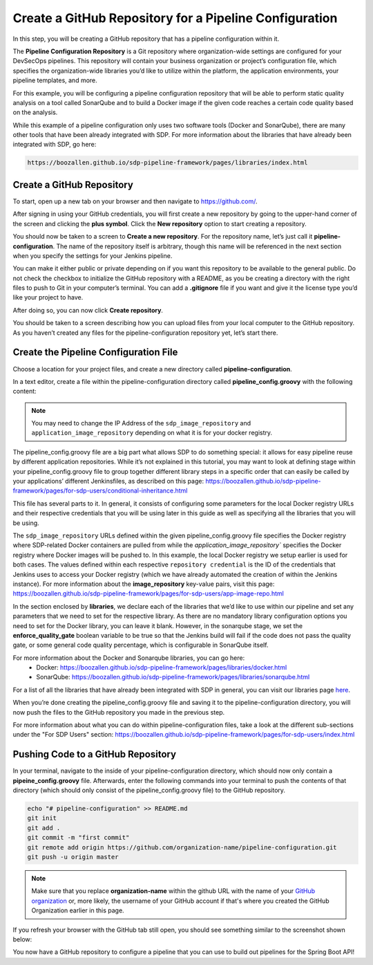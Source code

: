 .. _Create Git Repository for a Pipeline Configuration:

-------------------------------------------------------
Create a GitHub Repository for a Pipeline Configuration
-------------------------------------------------------

In this step, you will be creating a GitHub repository that has a pipeline configuration within it. 

The **Pipeline Configuration Repository** is a Git repository where organization-wide settings are configured for your DevSecOps pipelines.
This repository will contain your business organization or project’s configuration file, which specifies the organization-wide libraries you’d like to utilize within the platform, the application environments, your pipeline templates, and more. 

For this example, you will be configuring a pipeline configuration repository that will be able to perform static quality analysis on a tool called SonarQube and to build a Docker image if the given code reaches a certain code quality based on the analysis.

While this example of a pipeline configuration only uses two software tools (Docker and SonarQube), there are many other tools that have been already integrated with SDP. For more information about the libraries that have already been integrated with SDP, go here:

.. code-block:: bash

    https://boozallen.github.io/sdp-pipeline-framework/pages/libraries/index.html

==========================
Create a GitHub Repository
==========================

To start, open up a new tab on your browser and then navigate to https://github.com/.

After signing in using your GitHub credentials, you will first create a new repository by going to the upper-hand corner of the screen and clicking the **plus symbol**.
Click the **New repository** option to start creating a repository.

.. image:: ../images/create-repository-for-pipeline-config/create-github-repo.png

You should now be taken to a screen to **Create a new repository**.
For the repository name, let’s just call it **pipeline-configuration**.
The name of the repository itself is arbitrary, though this name will be referenced in the next section when you specify the settings for your Jenkins pipeline.

You can make it either public or private depending on if you want this repository to be available to the general public.
Do not check the checkbox to initialize the GitHub repository with a README, as you be creating a directory with the right files to push to Git in your computer’s terminal.
You can add a **.gitignore** file if you want and give it the license type you’d like your project to have.

After doing so, you can now click **Create repository**.

You should be taken to a screen describing how you can upload files from your local computer to the GitHub repository.
As you haven’t created any files for the pipeline-configuration repository yet, let’s start there.


======================================
Create the Pipeline Configuration File
======================================


Choose a location for your project files, and create a new directory called **pipeline-configuration**.

In a text editor, create a file within the pipeline-configuration directory called **pipeline_config.groovy** with the following content:

.. code-block:: bash
    application_image_repository = "0.0.0.0:5000"
    application_image_repository_credential = "sdp-docker-registry"
    libraries{
      sdp{
        images{
          registry = "http://0.0.0.0:5000" // registry url
          cred = "sdp-docker-registry"// jenkins cred id to authenticate
          repo = "sdp"       // repo to find sdp images -> currently hard coded as "sdp"
          docker_args = "--network=try-it-out_sdp"  // docker runtime args
        }
      }
      github_enterprise
      sonarqube{
        enforce_quality_gate = true
      }
      docker
    }

.. note:: You may need to change the IP Address of the ``sdp_image_repository`` and ``application_image_repository`` depending on what it is for your docker registry.

The pipeline_config.groovy file are a big part what allows SDP to do something special: 
it allows for easy pipeline reuse by different application repositories. While it’s not explained in this tutorial, 
you may want to look at defining stage within your pipeline_config.groovy file to group together different library steps 
in a specific order that can easily be called by your applications’ different Jenkinsfiles, as described on this page: https://boozallen.github.io/sdp-pipeline-framework/pages/for-sdp-users/conditional-inheritance.html

This file has several parts to it.
In general, it consists of configuring some parameters for the local Docker registry URLs and their respective credentials that you will be using later in this guide as well as specifying all the libraries that you will be using.

The ``sdp_image_repository`` URLs defined within the given pipeline_config.groovy file specifies the Docker registry where SDP-related Docker containers are pulled from while the `application_image_repository`` specifies the Docker registry where Docker images will be pushed to.
In this example, the local Docker registry we setup earlier is used for both cases. The values defined within each respective ``repository credential`` is the ID of the credentials that Jenkins uses to access your Docker registry (which we have already automated the creation of within the Jenkins instance).
For more information about the **image_repository** key-value pairs, visit this page: https://boozallen.github.io/sdp-pipeline-framework/pages/for-sdp-users/app-image-repo.html

In the section enclosed by **libraries**, we declare each of the libraries that we’d like to use within our pipeline and set any parameters that we need to set for the respective library.
As there are no mandatory library configuration options you need to set for the Docker library, you can leave it blank.
However, in the sonarqube stage, we set the **enforce_quality_gate** boolean variable to be true so that the Jenkins build will fail if the code does not pass the quality gate, or some general code quality percentage, which is configurable in SonarQube itself.

For more information about the Docker and Sonarqube libraries, you can go here:
    * Docker: https://boozallen.github.io/sdp-pipeline-framework/pages/libraries/docker.html
    * SonarQube: https://boozallen.github.io/sdp-pipeline-framework/pages/libraries/sonarqube.html

For a list of all the libraries that have already been integrated with SDP in general, you can visit our libraries page `here`_.

.. _here: https://pages.github.boozallencsn.com/solutions-delivery-platform/pipeline-framework/pages/libraries/

When you’re done creating the pipeline_config.groovy file and saving it to the pipeline-configuration directory, you will now push the files to the GitHub repository you made in the previous step.

For more information about what you can do within pipeline-configuration files, take a look at the different sub-sections under the "For SDP Users" section: https://boozallen.github.io/sdp-pipeline-framework/pages/for-sdp-users/index.html

===================================
Pushing Code to a GitHub Repository
===================================

In your terminal, navigate to the inside of your pipeline-configuration directory, which should now only contain a **pipeine_config.groovy** file.
Afterwards, enter the following commands into your terminal to push the contents of that directory (which should only consist of the pipeline_config.groovy file) to the GitHub repository.

.. code-block:: bash

    echo "# pipeline-configuration" >> README.md
    git init
    git add .
    git commit -m "first commit"
    git remote add origin https://github.com/organization-name/pipeline-configuration.git
    git push -u origin master

.. note:: Make sure that you replace **organization-name** within the github URL with the name of your `GitHub organization`_ or, more likely, the username of your GitHub account if that's where you created the GitHub Organization earlier in this page.

.. _GitHub Organization: https://help.github.com/articles/about-organizations/

If you refresh your browser with the GitHub tab still open, you should see something similar to the screenshot shown below:

.. image:: ../images/create-repository-for-pipeline-config/view_github.png

You now have a GitHub repository to configure a pipeline that you can use to build out pipelines for the Spring Boot API!